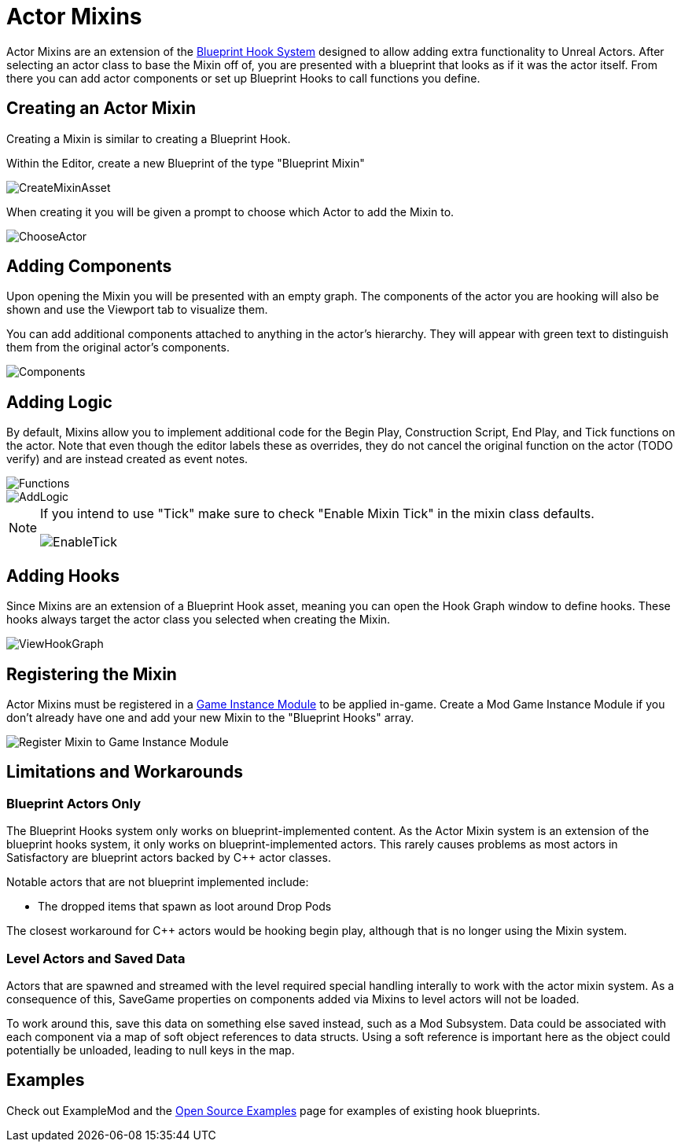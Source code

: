 = Actor Mixins

Actor Mixins are an extension of the xref:Development/ModLoader/BlueprintHooks.adoc[Blueprint Hook System]
designed to allow adding extra functionality to Unreal Actors.
After selecting an actor class to base the Mixin off of,
you are presented with a blueprint that looks as if it was the actor itself.
From there you can add actor components or set up Blueprint Hooks to call functions you define.

== Creating an Actor Mixin

Creating a Mixin is similar to creating a Blueprint Hook.

Within the Editor, create a new Blueprint of the type "Blueprint Mixin"

image::Development/ModLoader/ActorMixins/CreateMixinAsset.png[]

When creating it you will be given a prompt to choose which Actor to add the Mixin to.

image::Development/ModLoader/ActorMixins/ChooseActor.png[]

== Adding Components

Upon opening the Mixin you will be presented with an empty graph.
The components of the actor you are hooking will also be shown and use the Viewport tab to visualize them.

You can add additional components attached to anything in the actor's hierarchy.
They will appear with green text to distinguish them from the original actor's components.

image::Development/ModLoader/ActorMixins/Components.png[]

== Adding Logic

By default, Mixins allow you to implement additional code for the Begin Play, Construction Script, End Play, and Tick functions on the actor.
Note that even though the editor labels these as overrides, they do not cancel the original function on the actor (TODO verify)
and are instead created as event notes.

image::Development/ModLoader/ActorMixins/Functions.png[]

image::Development/ModLoader/ActorMixins/AddLogic.png[]

[NOTE]
====
If you intend to use "Tick" make sure to check "Enable Mixin Tick" in the mixin class defaults. 

image::Development/ModLoader/ActorMixins/EnableTick.png[]
====

== Adding Hooks

Since Mixins are an extension of a Blueprint Hook asset,
meaning you can open the Hook Graph window to define hooks.
These hooks always target the actor class you selected when creating the Mixin.

image::Development/ModLoader/BlueprintHooks/ViewHookGraph.png[]

[id="Register"]
== Registering the Mixin

Actor Mixins must be registered in a
xref:Development/ModLoader/ModModules.adoc[Game Instance Module] to be applied in-game.
Create a Mod Game Instance Module if you don't already have one and add your new Mixin to the "Blueprint Hooks" array.

image::Development/ModLoader/ActorMixins/RegisterMixin.png[Register Mixin to Game Instance Module]

== Limitations and Workarounds

=== Blueprint Actors Only

The Blueprint Hooks system only works on blueprint-implemented content.
As the Actor Mixin system is an extension of the blueprint hooks system,
it only works on blueprint-implemented actors.
This rarely causes problems as most actors in Satisfactory are blueprint actors backed by {cpp} actor classes.

Notable actors that are not blueprint implemented include:

- The dropped items that spawn as loot around Drop Pods

The closest workaround for {cpp} actors would be hooking begin play,
although that is no longer using the Mixin system.

=== Level Actors and Saved Data

Actors that are spawned and streamed with the level required special handling interally to work with the actor mixin system.
As a consequence of this, SaveGame properties on components added via Mixins to level actors will not be loaded.

To work around this, save this data on something else saved instead, such as a Mod Subsystem.
Data could be associated with each component via a map of soft object references to data structs.
Using a soft reference is important here as the object could potentially be unloaded, leading to null keys in the map.

== Examples

Check out ExampleMod and the xref:Development/OpenSourceExamples.adoc[Open Source Examples] page
for examples of existing hook blueprints.
